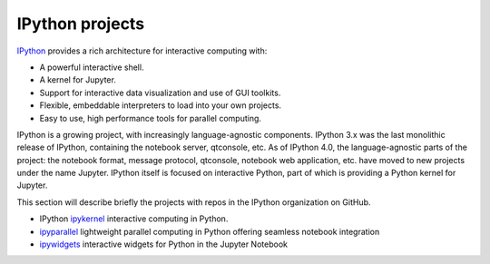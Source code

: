 IPython projects
================

`IPython <https://ipython.org>`_ provides a rich architecture for interactive
computing with:

* A powerful interactive shell.
* A kernel for Jupyter.
* Support for interactive data visualization and use of GUI toolkits.
* Flexible, embeddable interpreters to load into your own projects.
* Easy to use, high performance tools for parallel computing.

IPython is a growing project, with increasingly language-agnostic components.
IPython 3.x was the last monolithic release of IPython, containing the
notebook server, qtconsole, etc. As of IPython 4.0, the language-agnostic
parts of the project: the notebook format, message protocol, qtconsole,
notebook web application, etc. have moved to new projects under the name
Jupyter. IPython itself is focused on interactive Python, part of which is
providing a Python kernel for Jupyter.

This section will describe briefly the projects with repos in the IPython
organization on GitHub.

* IPython `ipykernel <https://ipython.readthedocs.io/en/stable/>`_
  interactive computing in Python.
* `ipyparallel <https://ipyparallel.readthedocs.io/en/latest/>`_
  lightweight parallel computing in Python offering seamless notebook integration
* `ipywidgets <https://ipywidgets.readthedocs.io/en/latest/>`_
  interactive widgets for Python in the Jupyter Notebook